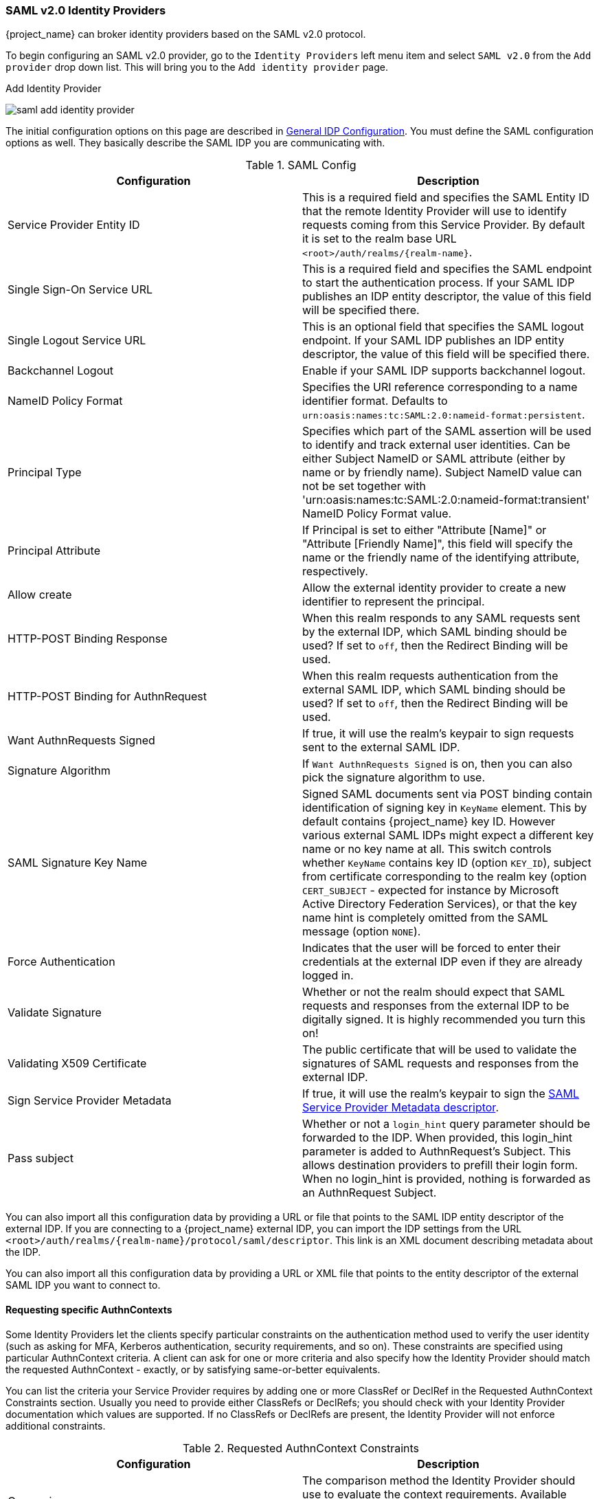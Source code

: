 
=== SAML v2.0 Identity Providers

{project_name} can broker identity providers based on the SAML v2.0 protocol.

To begin configuring an SAML v2.0 provider, go to the `Identity Providers` left menu item
and select `SAML v2.0` from the `Add provider` drop down list.  This will bring you to the `Add identity provider` page.

.Add Identity Provider
image:{project_images}/saml-add-identity-provider.png[]

The initial configuration options on this page are described in <<_general-idp-config, General IDP Configuration>>.
You must define the SAML configuration options as well.  They basically describe the SAML IDP you are communicating with.

.SAML Config
|===
|Configuration|Description

|Service Provider Entity ID
|This is a required field and specifies the SAML Entity ID that the remote Identity Provider will use to identify requests coming from this Service Provider. By default it is set to the realm base URL `<root>/auth/realms/{realm-name}`.

|Single Sign-On Service URL
|This is a required field and specifies the SAML endpoint to start the authentication process.  If your SAML IDP publishes an IDP entity descriptor, the value of
 this field will be specified there.

|Single Logout Service URL
|This is an optional field that specifies the SAML logout endpoint. If your SAML IDP publishes an IDP entity descriptor, the value of
 this field will be specified there.
 
|Backchannel Logout
|Enable if your SAML IDP supports backchannel logout.

|NameID Policy Format
|Specifies the URI reference corresponding to a name identifier format. Defaults to `urn:oasis:names:tc:SAML:2.0:nameid-format:persistent`.

|Principal Type
|Specifies which part of the SAML assertion will be used to identify and track external user identities. Can be either Subject NameID or SAML attribute (either by name or by friendly name). Subject NameID value can not be set together with 'urn:oasis:names:tc:SAML:2.0:nameid-format:transient' NameID Policy Format value.

|Principal Attribute
|If Principal is set to either "Attribute [Name]" or "Attribute [Friendly Name]", this field will specify the name or the friendly name of the identifying attribute, respectively.

|Allow create
|Allow the external identity provider to create a new identifier to represent the principal.

|HTTP-POST Binding Response
|When this realm responds to any SAML requests sent by the external IDP, which SAML binding should be used?  If set to `off`, then the Redirect Binding will be used.

|HTTP-POST Binding for AuthnRequest
|When this realm requests authentication from the external SAML IDP, which SAML binding should be used?  If set to `off`, then the Redirect Binding will be used.

|Want AuthnRequests Signed
|If true, it will use the realm's keypair to sign requests sent to the external SAML IDP.

|Signature Algorithm
|If `Want AuthnRequests Signed` is on, then you can also pick the signature algorithm to use.

|SAML Signature Key Name
|Signed SAML documents sent via POST binding contain identification of signing key in `KeyName`
 element. This by default contains {project_name} key ID. However various external SAML IDPs might
 expect a different key name or no key name at all. This switch controls whether `KeyName`
 contains key ID (option `KEY_ID`), subject from certificate corresponding to the realm key
 (option `CERT_SUBJECT` - expected for instance by Microsoft Active Directory Federation
 Services), or that the key name hint is completely omitted from the SAML message (option `NONE`).

|Force Authentication
|Indicates that the user will be forced to enter their credentials at the external IDP even if they are already logged in.

|Validate Signature
|Whether or not the realm should expect that SAML requests and responses from the external IDP to be digitally signed.  It is highly recommended you turn this on!

|Validating X509 Certificate
|The public certificate that will be used to validate the signatures of SAML requests and responses from the external IDP.

|Sign Service Provider Metadata
|If true, it will use the realm's keypair to sign the <<_identity_broker_saml_sp_descriptor, SAML Service Provider Metadata descriptor>>.

|Pass subject
|Whether or not a `login_hint` query parameter should be forwarded to the IDP. When provided, this login_hint parameter is added to AuthnRequest's Subject. This allows destination providers to prefill their login form. When no login_hint is provided, nothing is forwarded as an AuthnRequest Subject.
|===


You can also import all this configuration data by providing a URL or file that points to the SAML IDP entity descriptor of the external IDP.
If you are connecting to a {project_name} external IDP, you can import the IDP settings from the URL `<root>/auth/realms/{realm-name}/protocol/saml/descriptor`.
This link is an XML document describing metadata about the IDP.


You can also import all this configuration data by providing a URL or XML file that points to the entity descriptor of the external SAML IDP you want to connect to.

[[_identity_broker_saml_requested_authncontext]]
==== Requesting specific AuthnContexts
Some Identity Providers let the clients specify particular constraints on the authentication method used to verify the user identity (such as asking for MFA, Kerberos authentication, security requirements, and so on). These constraints are specified using particular AuthnContext criteria. A client can ask for one or more criteria and also specify how the Identity Provider should match the requested AuthnContext - exactly, or by satisfying same-or-better equivalents.

You can list the criteria your Service Provider requires by adding one or more ClassRef or DeclRef in the Requested AuthnContext Constraints section. Usually you need to provide either ClassRefs or DeclRefs; you should check with your Identity Provider documentation which values are supported. If no ClassRefs or DeclRefs are present, the Identity Provider will not enforce additional constraints.

.Requested AuthnContext Constraints
|===
|Configuration|Description

|Comparison
|The comparison method the Identity Provider should use to evaluate the context requirements. Available values are `Exact`, `Minimum`, `Maximum` or `Better`. Default value is `Exact`.

|AuthnContext ClassRefs
|One or more AuthnContext ClassRefs that describe the required criteria.

|AuthnContext DeclRefs
|One or more AuthnContext DeclRefs that describe the required criteria.
|===

[[_identity_broker_saml_sp_descriptor]]
==== SP Descriptor

If you need to access the provider's SAML SP metadata, look for the `Endpoints` item in the identity provider configuration settings. It contains a link called 
`SAML 2.0 Service Provider Metadata` that generates the SAML entity descriptor for the Service Provider. You can either download it or copy its URL and then import it in the remote Identity Provider.

This metadata is also available publicly by going to the URL:

[source]
----
http[s]://{host:port}/auth/realms/{realm-name}/broker/{broker-alias}/endpoint/descriptor
----

Make sure to save any configuration changes before accessing the descriptor or they will not be reflected in the metadata.

[[_identity_broker_saml_login_hint]]
==== Send Subject in SAML requests

By default, a social button pointing to a SAML Identity Provider redirects the user to a login URL:

[source]
----
http[s]://{host:port}/auth/realms/${realm-name}/broker/{broker-alias}/login
----

Adding a query parameter named `login_hint` to this URL will add its value to SAML request as a Subject attribute. When this query parameter is absent or left empty, no subject will be added to the request.

"Pass subject" option must be enabled.
